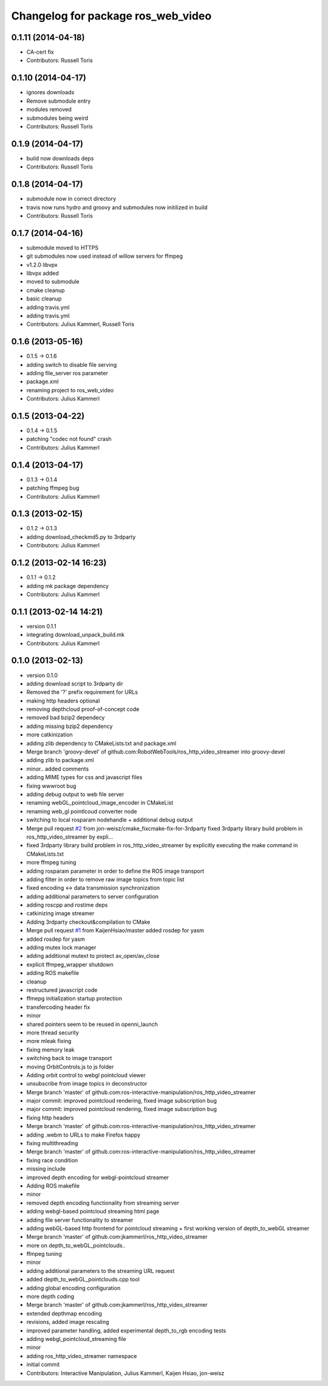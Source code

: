 ^^^^^^^^^^^^^^^^^^^^^^^^^^^^^^^^^^^
Changelog for package ros_web_video
^^^^^^^^^^^^^^^^^^^^^^^^^^^^^^^^^^^

0.1.11 (2014-04-18)
-------------------
* CA-cert fix
* Contributors: Russell Toris

0.1.10 (2014-04-17)
-------------------
* ignores downloads
* Remove submodule entry
* modules removed
* submodules being weird
* Contributors: Russell Toris

0.1.9 (2014-04-17)
------------------
* build now downloads deps
* Contributors: Russell Toris

0.1.8 (2014-04-17)
------------------
* submodule now in correct directory
* travis now runs hydro and groovy and submodules now initilized in build
* Contributors: Russell Toris

0.1.7 (2014-04-16)
------------------
* submodule moved to HTTPS
* git submodules now used instead of willow servers for ffmpeg
* v1.2.0 libvpx
* libvpx added
* moved to submodule
* cmake cleanup
* basic cleanup
* adding travis.yml
* adding travis.yml
* Contributors: Julius Kammerl, Russell Toris

0.1.6 (2013-05-16)
------------------
* 0.1.5 -> 0.1.6
* adding switch to disable file serving
* adding file_server ros parameter
* package.xml
* renaming project to ros_web_video
* Contributors: Julius Kammerl

0.1.5 (2013-04-22)
------------------
* 0.1.4 -> 0.1.5
* patching "codec not found" crash
* Contributors: Julius Kammerl

0.1.4 (2013-04-17)
------------------
* 0.1.3 -> 0.1.4
* patching ffmpeg bug
* Contributors: Julius Kammerl

0.1.3 (2013-02-15)
------------------
* 0.1.2 -> 0.1.3
* adding download_checkmd5.py to 3rdparty
* Contributors: Julius Kammerl

0.1.2 (2013-02-14 16:23)
------------------------
* 0.1.1 -> 0.1.2
* adding mk package dependency
* Contributors: Julius Kammerl

0.1.1 (2013-02-14 14:21)
------------------------
* version 0.1.1
* integrating download_unpack_build.mk
* Contributors: Julius Kammerl

0.1.0 (2013-02-13)
------------------
* version 0.1.0
* adding download script to 3rdparty dir
* Removed the '?' prefix requirement for URLs
* making http headers optional
* removing depthcloud proof-of-concept code
* removed bad bzip2 dependecy
* adding missing bzip2 dependency
* more catkinization
* adding zlib dependency to CMakeLists.txt and package.xml
* Merge branch 'groovy-devel' of github.com:RobotWebTools/ros_http_video_streamer into groovy-devel
* adding zlib to package.xml
* minor.. added comments
* adding MIME types for css and javascript files
* fixing wwwroot bug
* adding debug output to web file server
* renaming webGL_pointcloud_image_encoder in CMakeList
* renaming web_gl pointlcoud converter node
* switching to local rosparam nodehandle + additional debug output
* Merge pull request `#2 <https://github.com/RobotWebTools/ros_web_video/issues/2>`_ from jon-weisz/cmake_fixcmake-fix-for-3rdparty
  fixed 3rdparty library build problem in ros_http_video_streamer by expli...
* fixed 3rdparty library build problem in ros_http_video_streamer by explicitly executing the make command in CMakeLists.txt
* more ffmpeg tuning
* adding rosparam parameter in order to define the ROS image transport
* adding filter in order to remove raw image topics from topic list
* fixed encoding <-> data transmission synchronization
* adding additional parameters to server configuration
* adding roscpp and rostime deps
* catkinizing image streamer
* Adding 3rdparty checkout&compilation to CMake
* Merge pull request `#1 <https://github.com/RobotWebTools/ros_web_video/issues/1>`_ from KaijenHsiao/master
  added rosdep for yasm
* added rosdep for yasm
* adding mutex lock manager
* adding additional mutext to protect av_open/av_close
* explicit ffmpeg_wrapper shutdown
* adding ROS makefile
* cleanup
* restructured javascript code
* ffmepg initialization startup protection
* transfercoding header fix
* minor
* shared pointers seem to be reused in openni_launch
* more thread security
* more mleak fixing
* fixing memory leak
* switching back to image transport
* moving OrbitControls.js to js folder
* Adding orbit control to webgl pointcloud viewer
* unsubscribe from image topics in deconstructor
* Merge branch 'master' of github.com:ros-interactive-manipulation/ros_http_video_streamer
* major commit: improved pointcloud rendering, fixed image subscription bug
* major commit: improved pointcloud rendering, fixed image subscription bug
* fixing http headers
* Merge branch 'master' of github.com:ros-interactive-manipulation/ros_http_video_streamer
* adding .webm to URLs to make Firefox happy
* fixing multithreading
* Merge branch 'master' of github.com:ros-interactive-manipulation/ros_http_video_streamer
* fixing race condition
* missing include
* improved depth encoding for webgl-pointcloud streamer
* Adding ROS makefile
* minor
* removed depth encoding functionality from streaming server
* adding webgl-based pointcloud streaming html page
* adding file server functionality to streamer
* adding webGL-based http frontend for pointcloud streaming + first working version of depth_to_webGL streamer
* Merge branch 'master' of github.com:jkammerl/ros_http_video_streamer
* more on depth_to_webGL_pointclouds..
* ffmpeg tuning
* minor
* adding additional parameters to the streaming URL request
* added depth_to_webGL_pointclouds.cpp tool
* adding global encoding configuration
* more depth coding
* Merge branch 'master' of github.com:jkammerl/ros_http_video_streamer
* extended depthmap encoding
* revisions, added image rescaling
* improved parameter handling, added experimental depth_to_rgb encoding tests
* adding webgl_pointcloud_streaming file
* minor
* adding ros_http_video_streamer namespace
* initial commit
* Contributors: Interactive Manipulation, Julius Kammerl, Kaijen Hsiao, jon-weisz
